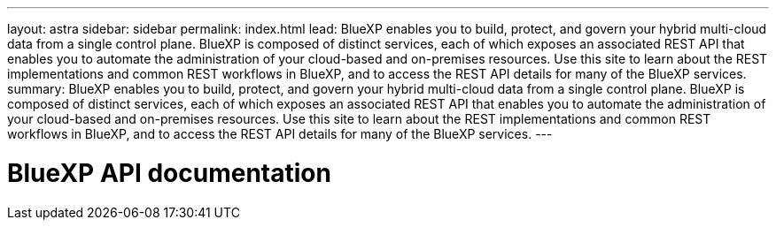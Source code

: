 ---
layout: astra
sidebar: sidebar
permalink: index.html
lead: BlueXP enables you to build, protect, and govern your hybrid multi-cloud data from a single control plane. BlueXP is composed of distinct services, each of which exposes an associated REST API that enables you to automate the administration of your cloud-based and on-premises resources. Use this site to learn about the REST implementations and common REST workflows in BlueXP, and to access the REST API details for many of the BlueXP services.
summary: BlueXP enables you to build, protect, and govern your hybrid multi-cloud data from a single control plane. BlueXP is composed of distinct services, each of which exposes an associated REST API that enables you to automate the administration of your cloud-based and on-premises resources. Use this site to learn about the REST implementations and common REST workflows in BlueXP, and to access the REST API details for many of the BlueXP services.
---

= BlueXP API documentation
:hardbreaks:
:nofooter:
:icons: font
:linkattrs:
:imagesdir: ./media/
